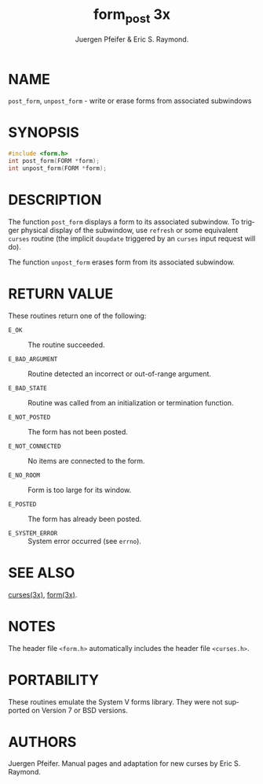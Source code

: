 #+TITLE: form_post 3x
#+AUTHOR: Juergen Pfeifer & Eric S. Raymond.
#+LANGUAGE: en
#+STARTUP: showall

* NAME

  =post_form=, =unpost_form= - write or erase forms from associated
  subwindows

* SYNOPSIS

  #+BEGIN_SRC c
    #include <form.h>
    int post_form(FORM *form);
    int unpost_form(FORM *form);
  #+END_SRC

* DESCRIPTION

  The function =post_form= displays a form to its associated
  subwindow.  To trigger physical display of the subwindow, use
  =refresh= or some equivalent =curses= routine (the implicit
  =doupdate= triggered by an =curses= input request will do).

  The function =unpost_form= erases form from its associated
  subwindow.

* RETURN VALUE

  These routines return one of the following:

  - =E_OK=            :: The routine succeeded.

  - =E_BAD_ARGUMENT=  :: Routine detected an incorrect or out-of-range
                         argument.

  - =E_BAD_STATE=     :: Routine was called from an initialization or
                         termination function.

  - =E_NOT_POSTED=    :: The form has not been posted.

  - =E_NOT_CONNECTED= :: No items are connected to the form.

  - =E_NO_ROOM=       :: Form is too large for its window.

  - =E_POSTED=        :: The form has already been posted.

  - =E_SYSTEM_ERROR=  :: System error occurred (see =errno=).

* SEE ALSO

  [[file:ncurses.3x.org][curses(3x)]], [[file:form.3x.org][form(3x)]].

* NOTES

  The header file =<form.h>= automatically includes the header file
  =<curses.h>=.

* PORTABILITY

  These routines emulate the System V forms library.  They were not
  supported on Version 7 or BSD versions.

* AUTHORS

  Juergen Pfeifer.  Manual pages and adaptation for new curses by Eric
  S. Raymond.
